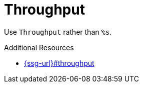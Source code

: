 :navtitle: Throughput
:keywords: reference, rule, Throughput

= Throughput

Use `Throughput` rather than `%s`.

.Additional Resources

* link:{ssg-url}#throughput[]

